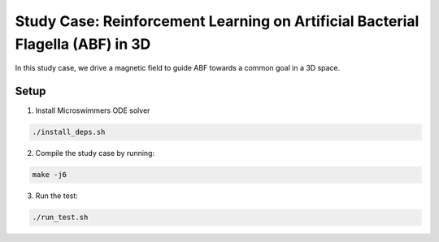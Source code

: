 Study Case: Reinforcement Learning on Artificial Bacterial Flagella (ABF) in 3D
=================================================================================

In this study case, we drive a magnetic field to guide ABF towards a common goal in a 3D space.

Setup
---------------------------

1) Install Microswimmers ODE solver

.. code-block:: bash

   ./install_deps.sh

2) Compile the study case by running:

.. code-block:: bash
   
  make -j6

3) Run the test:

.. code-block:: bash
   
  ./run_test.sh

